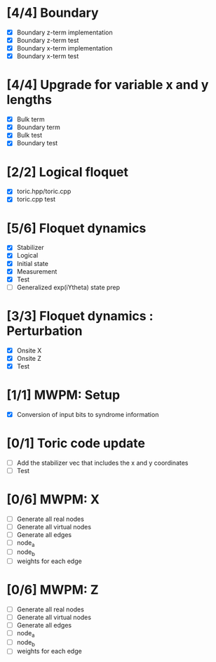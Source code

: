 * [4/4] Boundary
  - [X] Boundary z-term implementation
  - [X] Boundary z-term test
  - [X] Boundary x-term implementation
  - [X] Boundary x-term test

* [4/4] Upgrade for variable x and y lengths
  - [X] Bulk term
  - [X] Boundary term
  - [X] Bulk test
  - [X] Boundary test

* [2/2] Logical floquet
  - [X] toric.hpp/toric.cpp
  - [X] toric.cpp test
* [5/6] Floquet dynamics
  - [X] Stabilizer
  - [X] Logical
  - [X] Initial state
  - [X] Measurement 
  - [X] Test
  - [ ] Generalized exp(iYtheta) state prep
* [3/3] Floquet dynamics : Perturbation
  - [X] Onsite X
  - [X] Onsite Z
  - [X] Test
* [1/1] MWPM: Setup
  - [X] Conversion of input bits to syndrome information
* [0/1] Toric code update
   - [ ] Add the stabilizer vec that includes the x and y coordinates
   - [ ] Test
* [0/6] MWPM: X
    - [ ] Generate all real nodes
    - [ ] Generate all virtual nodes
    - [ ] Generate all edges
    - [ ] node_a
    - [ ] node_b
    - [ ] weights for each edge
* [0/6] MWPM: Z
    - [ ] Generate all real nodes
    - [ ] Generate all virtual nodes
    - [ ] Generate all edges
    - [ ] node_a
    - [ ] node_b
    - [ ] weights for each edge
